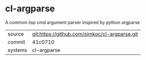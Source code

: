 * cl-argparse

A common lisp cmd argument parser inspired by python argparse

|---------+-----------------------------------------------|
| source  | git:https://github.com/simkoc/cl-argparse.git |
| commit  | 41c0710                                       |
| systems | cl-argparse                                   |
|---------+-----------------------------------------------|
